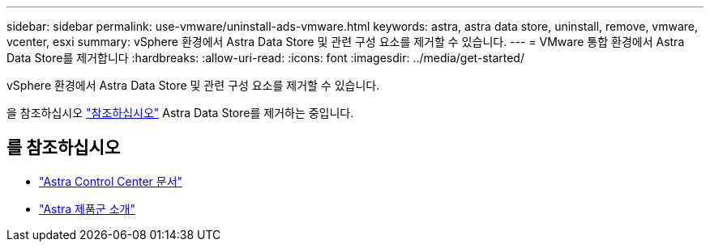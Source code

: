 ---
sidebar: sidebar 
permalink: use-vmware/uninstall-ads-vmware.html 
keywords: astra, astra data store, uninstall, remove, vmware, vcenter, esxi 
summary: vSphere 환경에서 Astra Data Store 및 관련 구성 요소를 제거할 수 있습니다. 
---
= VMware 통합 환경에서 Astra Data Store를 제거합니다
:hardbreaks:
:allow-uri-read: 
:icons: font
:imagesdir: ../media/get-started/


vSphere 환경에서 Astra Data Store 및 관련 구성 요소를 제거할 수 있습니다.

을 참조하십시오 link:../use/uninstall-ads.html["참조하십시오"] Astra Data Store를 제거하는 중입니다.



== 를 참조하십시오

* https://docs.netapp.com/us-en/astra-control-center/["Astra Control Center 문서"^]
* https://docs.netapp.com/us-en/astra-family/intro-family.html["Astra 제품군 소개"^]

